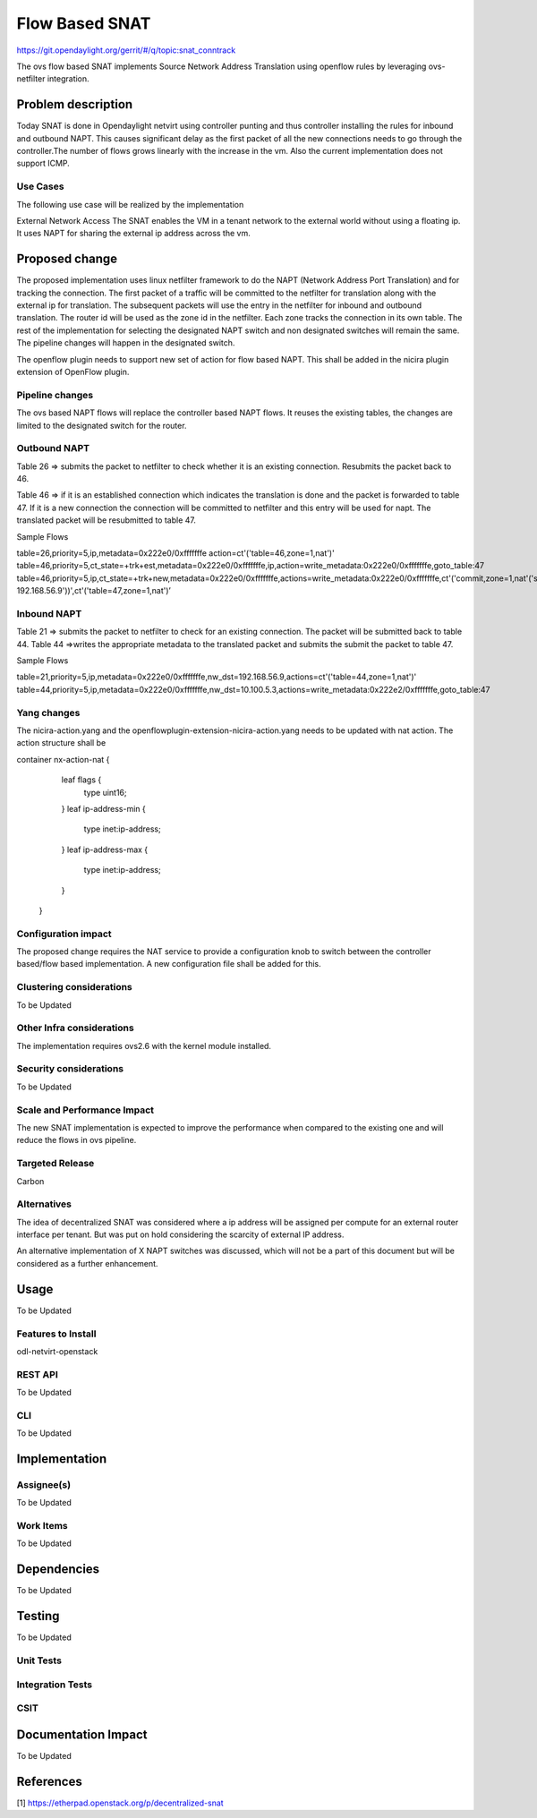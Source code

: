 ===============
Flow Based SNAT
===============

https://git.opendaylight.org/gerrit/#/q/topic:snat_conntrack

The ovs flow based SNAT implements Source Network Address Translation using openflow rules by
leveraging ovs-netfilter integration.

Problem description
===================

Today SNAT is done in Opendaylight netvirt using controller punting and thus controller installing
the rules for inbound and outbound NAPT. This causes significant delay as the first packet of all
the new connections needs to go through the controller.The number of flows grows linearly with the
increase in the vm. Also the current implementation does not support ICMP.

Use Cases
---------
The following use case will be realized by the implementation

External Network Access
The SNAT enables the VM in a tenant network to the external world without using a floating ip. It
uses NAPT for sharing the external ip address across the vm.

Proposed change
===============

The proposed implementation uses linux netfilter framework to do the NAPT (Network Address Port
Translation) and for tracking the connection. The first packet of  a traffic will be committed to
the netfilter for translation along with the external ip for translation.  The subsequent packets
will use the entry in the netfilter for inbound and outbound translation. The router id will be
used as the zone id in the netfilter. Each zone tracks the connection in its own table. The rest
of the implementation for selecting the designated NAPT switch and non designated switches will
remain the same. The pipeline changes will happen in the designated switch.

The openflow plugin needs to support new set of action for flow based NAPT. This shall be added in
the nicira plugin extension of OpenFlow plugin.

Pipeline changes
----------------
The ovs based NAPT flows will replace the controller based NAPT flows. It reuses the existing
tables, the changes are limited to the designated switch for the router.

Outbound NAPT
-------------
Table 26  => submits the packet to netfilter to check whether it is an existing connection.
Resubmits the packet back to 46.

Table 46 => if it is an established connection which indicates the translation is done and the
packet is forwarded to table 47.
If it is a new connection the connection will be committed to netfilter and this entry will be
used for napt. The translated packet will be resubmitted to table 47.

Sample Flows

table=26,priority=5,ip,metadata=0x222e0/0xfffffffe action=ct'('table=46,zone=1,nat')'
table=46,priority=5,ct_state=+trk+est,metadata=0x222e0/0xfffffffe,ip,action=write_metadata:0x222e0/0xfffffffe,goto_table:47
table=46,priority=5,ip,ct_state=+trk+new,metadata=0x222e0/0xfffffffe,actions=write_metadata:0x222e0/0xfffffffe,ct'('commit,zone=1,nat'('src=192.168.56.9-192.168.56.9'))',ct'('table=47,zone=1,nat')’

Inbound NAPT
------------
Table 21 => submits the packet to netfilter to check for an existing connection. The packet
will be submitted back to table 44.
Table 44 =>writes the appropriate metadata to the translated packet and submits the submit the
packet to table 47.

Sample Flows

table=21,priority=5,ip,metadata=0x222e0/0xfffffffe,nw_dst=192.168.56.9,actions=ct'('table=44,zone=1,nat')'
table=44,priority=5,ip,metadata=0x222e0/0xfffffffe,nw_dst=10.100.5.3,actions=write_metadata:0x222e2/0xfffffffe,goto_table:47

Yang changes
------------
The nicira-action.yang and the openflowplugin-extension-nicira-action.yang needs to be updated
with nat action. The action structure shall be

container nx-action-nat {
            leaf flags {
                type uint16;
            }
            leaf ip-address-min {
                type inet:ip-address;
            }
            leaf ip-address-max {
                type inet:ip-address;
            }
        }

Configuration impact
--------------------
The proposed change requires the NAT service to provide a configuration knob to switch between the
controller based/flow based implementation. A new configuration file shall be added for this.

Clustering considerations
-------------------------
To be Updated

Other Infra considerations
--------------------------
The implementation requires ovs2.6 with the kernel module installed.

Security considerations
-----------------------
To be Updated

Scale and Performance Impact
----------------------------
The new SNAT implementation is expected to improve the performance when compared to the existing
one and will reduce the flows in ovs pipeline.

Targeted Release
----------------
Carbon

Alternatives
------------
The idea of decentralized SNAT was considered where a ip address will be assigned per compute for
an external router interface per tenant. But was put on hold considering the scarcity of external
IP address.

An alternative implementation of X NAPT switches was discussed, which will not be a part of this
document but will be considered as a further enhancement.

Usage
=====
To be Updated

Features to Install
-------------------
odl-netvirt-openstack

REST API
--------
To be Updated

CLI
---
To be Updated

Implementation
==============

Assignee(s)
-----------
To be Updated

Work Items
----------
To be Updated

Dependencies
============
To be Updated

Testing
=======
To be Updated

Unit Tests
----------

Integration Tests
-----------------

CSIT
----

Documentation Impact
====================
To be Updated

References
==========
[1] https://etherpad.openstack.org/p/decentralized-snat
